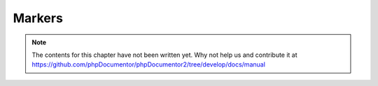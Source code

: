 Markers
=======

.. note::

   The contents for this chapter have not been written yet. Why not help us and
   contribute it at
   https://github.com/phpDocumentor/phpDocumentor2/tree/develop/docs/manual
